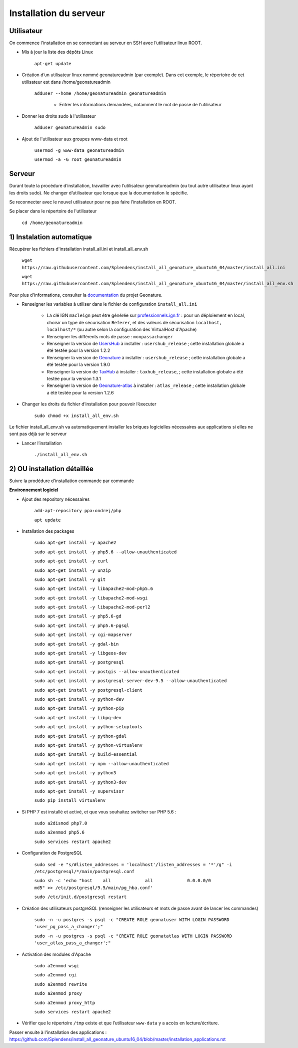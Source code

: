 
Installation du serveur
===============

Utilisateur
------------

On commence l'installation en se connectant au serveur en SSH avec l’utilisateur linux ROOT.

- Mis à jour la liste des dépôts Linux

	``apt-get update``


- Création d’un utilisateur linux nommé geonatureadmin (par exemple). Dans cet exemple, le répertoire de cet utilisateur est dans /home/geonatureadmin

    ``adduser --home /home/geonatureadmin geonatureadmin``

	+ Entrer les informations demandées, notamment le mot de passe de l'utilisateur


- Donner les droits sudo à l'utilisateur

    ``adduser geonatureadmin sudo``


- Ajout de l'utilisateur aux groupes www-data et root

	``usermod -g www-data geonatureadmin``

	``usermod -a -G root geonatureadmin``


Serveur
------------

Durant toute la procédure d’installation, travailler avec l’utilisateur geonatureadmin (ou tout autre utilisateur linux ayant les droits sudo). Ne changer d’utilisateur que lorsque que la documentation le spécifie.

Se reconnecter avec le nouvel utilisateur pour ne pas faire l’installation en ROOT.

Se placer dans le répertoire de l'utilisateur

	``cd /home/geonatureadmin``


1) Instalation automatique 
------------

Récupérer les fichiers d'installation install_all.ini et install_all_env.sh

	``wget https://raw.githubusercontent.com/Splendens/install_all_geonature_ubuntu16_04/master/install_all.ini``


	``wget https://raw.githubusercontent.com/Splendens/install_all_geonature_ubuntu16_04/master/install_all_env.sh``



Pour plus d'informations, consulter la `documentation <http://geonature.readthedocs.io/fr/latest/install_all/2016-12-exemple-deploiement-pnr.html#installation>`_ du projet Geonature.

- Renseigner les variables à utiliser dans le fichier de configuration ``install_all.ini``

	+ La clé IGN ``macleign`` peut être générée sur `professionnels.ign.fr <http://professionnels.ign.fr/>`_ : pour un déploiement en local, choisir un type de sécurisation ``Referer``, et des valeurs de sécurisation ``localhost, localhost/*`` (ou autre selon la configuration des VirtualHost d'Apache)

	+ Renseigner les différents mots de passe : ``monpassachanger``

	+ Renseigner la version de `UsersHub <https://github.com/PnEcrins/UsersHub/releases>`_ à installer : ``usershub_release`` ; cette installation globale a été testée pour la version 1.2.2

	+ Renseigner la version de `Geonature <https://github.com/PnX-SI/GeoNature/releases>`_ à installer : ``usershub_release`` ; cette installation globale a été testée pour la version 1.9.0

	+ Renseigner la version de `TaxHub <https://github.com/PnX-SI/TaxHub/releases>`_ à installer : ``taxhub_release``, ; cette installation globale a été testée pour la version 1.3.1

	+ Renseigner la version de `Geonature-atlas <https://github.com/PnEcrins/GeoNature-atlas/releases>`_ à installer : ``atlas_release`` ; cette installation globale a été testée pour la version 1.2.6


- Changer les droits du fichier d’installation pour pouvoir l’éxecuter

	``sudo chmod +x install_all_env.sh``


Le fichier install_all_env.sh va automatiquement installer les briques logicielles nécessaires aux applications si elles ne sont pas déjà sur le serveur

- Lancer l’installation

    ``./install_all_env.sh``



2) OU installation détaillée
------------

Suivre la prodédure d'installation commande par commande


**Environnement logiciel**


- Ajout des repository nécessaires 

	``add-apt-repository ppa:ondrej/php``

	``apt update``


- Installation des packages

	``sudo apt-get install -y apache2``

	``sudo apt-get install -y php5.6 --allow-unauthenticated``

	``sudo apt-get install -y curl``

	``sudo apt-get install -y unzip``

	``sudo apt-get install -y git``

	``sudo apt-get install -y libapache2-mod-php5.6``

	``sudo apt-get install -y libapache2-mod-wsgi``

	``sudo apt-get install -y libapache2-mod-perl2``

	``sudo apt-get install -y php5.6-gd``

	``sudo apt-get install -y php5.6-pgsql`` 

	``sudo apt-get install -y cgi-mapserver``

	``sudo apt-get install -y gdal-bin``

	``sudo apt-get install -y libgeos-dev``

	``sudo apt-get install -y postgresql``

	``sudo apt-get install -y postgis --allow-unauthenticated``

	``sudo apt-get install -y postgresql-server-dev-9.5 --allow-unauthenticated``

	``sudo apt-get install -y postgresql-client``

	``sudo apt-get install -y python-dev``

	``sudo apt-get install -y python-pip``

	``sudo apt-get install -y libpq-dev``

	``sudo apt-get install -y python-setuptools``

	``sudo apt-get install -y python-gdal``

	``sudo apt-get install -y python-virtualenv``

	``sudo apt-get install -y build-essential`` 

	``sudo apt-get install -y npm --allow-unauthenticated``  
 
	``sudo apt-get install -y python3``

	``sudo apt-get install -y python3-dev`` 

	``sudo apt-get install -y supervisor`` 

	``sudo pip install virtualenv`` 



- Si PHP 7 est installé et activé, et que vous souhaitez switcher sur PHP 5.6 :

	``sudo a2dismod php7.0``

	``sudo a2enmod php5.6``

	``sudo services restart apache2``



- Configuration de PostgreSQL

	``sudo sed -e "s/#listen_addresses = 'localhost'/listen_addresses = '*'/g" -i /etc/postgresql/*/main/postgresql.conf``

	``sudo sh -c 'echo "host    all             all             0.0.0.0/0            md5" >> /etc/postgresql/9.5/main/pg_hba.conf'``
	
	``sudo /etc/init.d/postgresql restart``


- Création des utilisateurs postgreSQL (renseigner les utilisateurs et mots de passe avant de lancer les commandes)

	``sudo -n -u postgres -s psql -c "CREATE ROLE geonatuser WITH LOGIN PASSWORD 'user_pg_pass_a_changer';"``

	``sudo -n -u postgres -s psql -c "CREATE ROLE geonatatlas WITH LOGIN PASSWORD 'user_atlas_pass_a_changer';"``

	 

- Activation des modules d'Apache

	``sudo a2enmod wsgi``

	``sudo a2enmod cgi``

	``sudo a2enmod rewrite``

	``sudo a2enmod proxy``

	``sudo a2enmod proxy_http``

	``sudo services restart apache2``


- Vérifier que le répertoire ``/tmp`` existe et que l’utilisateur ``www-data`` y a accès en lecture/écriture.


Passer ensuite à l'installation des applications : https://github.com/Splendens/install_all_geonature_ubuntu16_04/blob/master/installation_applications.rst
